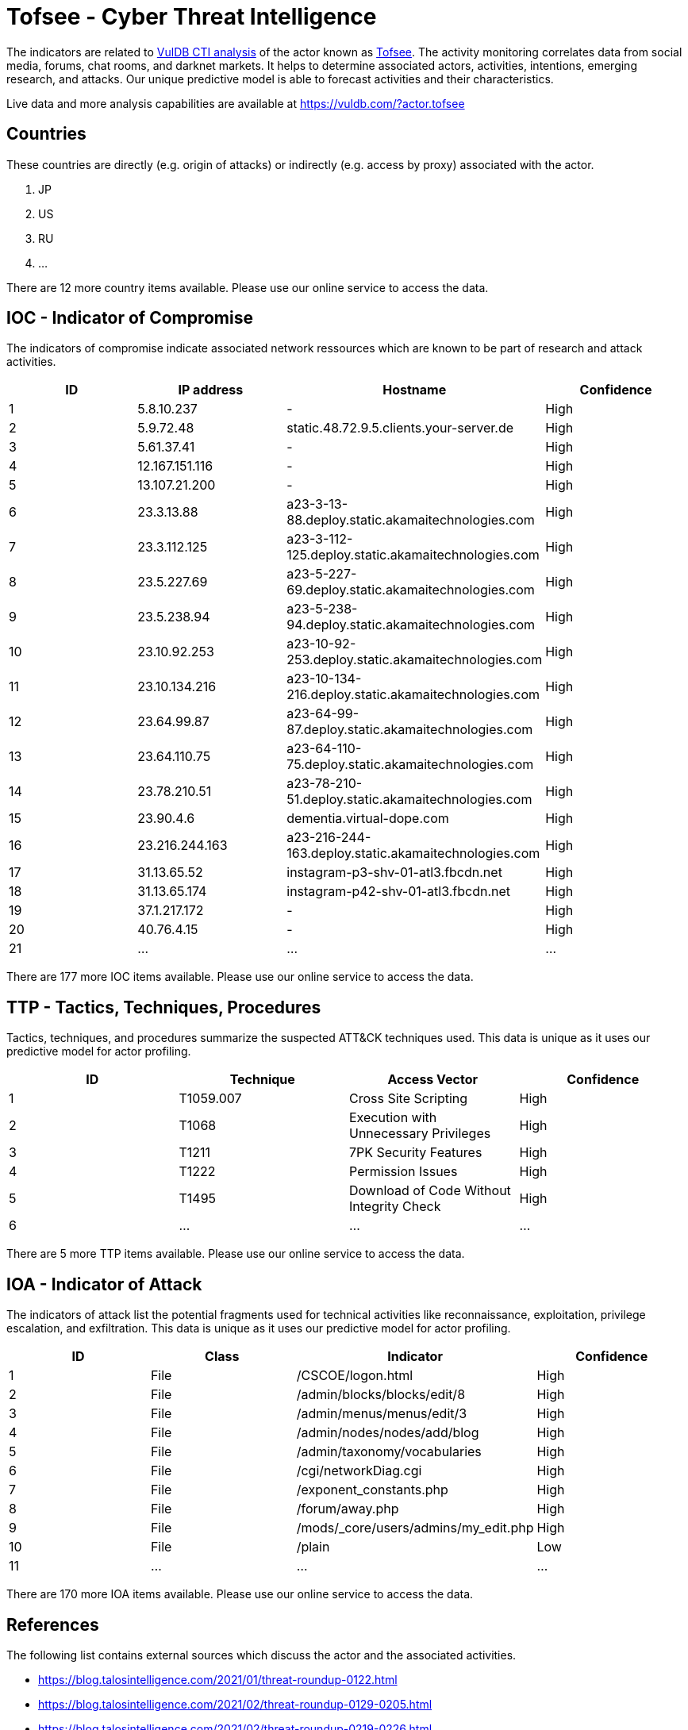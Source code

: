 = Tofsee - Cyber Threat Intelligence

The indicators are related to https://vuldb.com/?doc.cti[VulDB CTI analysis] of the actor known as https://vuldb.com/?actor.tofsee[Tofsee]. The activity monitoring correlates data from social media, forums, chat rooms, and darknet markets. It helps to determine associated actors, activities, intentions, emerging research, and attacks. Our unique predictive model is able to forecast activities and their characteristics.

Live data and more analysis capabilities are available at https://vuldb.com/?actor.tofsee

== Countries

These countries are directly (e.g. origin of attacks) or indirectly (e.g. access by proxy) associated with the actor.

. JP
. US
. RU
. ...

There are 12 more country items available. Please use our online service to access the data.

== IOC - Indicator of Compromise

The indicators of compromise indicate associated network ressources which are known to be part of research and attack activities.

[options="header"]
|========================================
|ID|IP address|Hostname|Confidence
|1|5.8.10.237|-|High
|2|5.9.72.48|static.48.72.9.5.clients.your-server.de|High
|3|5.61.37.41|-|High
|4|12.167.151.116|-|High
|5|13.107.21.200|-|High
|6|23.3.13.88|a23-3-13-88.deploy.static.akamaitechnologies.com|High
|7|23.3.112.125|a23-3-112-125.deploy.static.akamaitechnologies.com|High
|8|23.5.227.69|a23-5-227-69.deploy.static.akamaitechnologies.com|High
|9|23.5.238.94|a23-5-238-94.deploy.static.akamaitechnologies.com|High
|10|23.10.92.253|a23-10-92-253.deploy.static.akamaitechnologies.com|High
|11|23.10.134.216|a23-10-134-216.deploy.static.akamaitechnologies.com|High
|12|23.64.99.87|a23-64-99-87.deploy.static.akamaitechnologies.com|High
|13|23.64.110.75|a23-64-110-75.deploy.static.akamaitechnologies.com|High
|14|23.78.210.51|a23-78-210-51.deploy.static.akamaitechnologies.com|High
|15|23.90.4.6|dementia.virtual-dope.com|High
|16|23.216.244.163|a23-216-244-163.deploy.static.akamaitechnologies.com|High
|17|31.13.65.52|instagram-p3-shv-01-atl3.fbcdn.net|High
|18|31.13.65.174|instagram-p42-shv-01-atl3.fbcdn.net|High
|19|37.1.217.172|-|High
|20|40.76.4.15|-|High
|21|...|...|...
|========================================

There are 177 more IOC items available. Please use our online service to access the data.

== TTP - Tactics, Techniques, Procedures

Tactics, techniques, and procedures summarize the suspected ATT&CK techniques used. This data is unique as it uses our predictive model for actor profiling.

[options="header"]
|========================================
|ID|Technique|Access Vector|Confidence
|1|T1059.007|Cross Site Scripting|High
|2|T1068|Execution with Unnecessary Privileges|High
|3|T1211|7PK Security Features|High
|4|T1222|Permission Issues|High
|5|T1495|Download of Code Without Integrity Check|High
|6|...|...|...
|========================================

There are 5 more TTP items available. Please use our online service to access the data.

== IOA - Indicator of Attack

The indicators of attack list the potential fragments used for technical activities like reconnaissance, exploitation, privilege escalation, and exfiltration. This data is unique as it uses our predictive model for actor profiling.

[options="header"]
|========================================
|ID|Class|Indicator|Confidence
|1|File|/+CSCOE+/logon.html|High
|2|File|/admin/blocks/blocks/edit/8|High
|3|File|/admin/menus/menus/edit/3|High
|4|File|/admin/nodes/nodes/add/blog|High
|5|File|/admin/taxonomy/vocabularies|High
|6|File|/cgi/networkDiag.cgi|High
|7|File|/exponent_constants.php|High
|8|File|/forum/away.php|High
|9|File|/mods/_core/users/admins/my_edit.php|High
|10|File|/plain|Low
|11|...|...|...
|========================================

There are 170 more IOA items available. Please use our online service to access the data.

== References

The following list contains external sources which discuss the actor and the associated activities.

* https://blog.talosintelligence.com/2021/01/threat-roundup-0122.html
* https://blog.talosintelligence.com/2021/02/threat-roundup-0129-0205.html
* https://blog.talosintelligence.com/2021/02/threat-roundup-0219-0226.html
* https://blog.talosintelligence.com/2021/03/threat-roundup-0305-0312.html
* https://blog.talosintelligence.com/2021/03/threat-roundup-0319-0326.html
* https://blog.talosintelligence.com/2021/04/threat-roundup-0416-0423.html
* https://blog.talosintelligence.com/2021/05/threat-roundup-0430-0507.html
* https://blog.talosintelligence.com/2021/05/threat-roundup-0507-0514.html
* https://blog.talosintelligence.com/2021/05/threat-roundup-0514-0521.html
* https://blog.talosintelligence.com/2021/05/threat-roundup-0521-0528.html
* https://blog.talosintelligence.com/2021/06/threat-roundup-0528-0604.html
* https://blog.talosintelligence.com/2021/07/threat-roundup-0625-0702.html
* https://blog.talosintelligence.com/2021/07/threat-roundup-0702-0709.html
* https://blog.talosintelligence.com/2021/07/threat-roundup-0716-0723.html
* https://blog.talosintelligence.com/2021/07/threat-roundup-0723-0730.html
* https://blog.talosintelligence.com/2021/07/threat-roundup-for-july-9-to-july-16.html
* https://blog.talosintelligence.com/2021/08/threat-roundup-0730-0806.html
* https://blog.talosintelligence.com/2021/08/threat-roundup-0806-0813.html
* https://blog.talosintelligence.com/2021/08/threat-roundup-0813-0820.html
* https://blog.talosintelligence.com/2021/08/threat-roundup-0820-0827.html
* https://blog.talosintelligence.com/2021/09/threat-roundup-0827-0903.html
* https://blog.talosintelligence.com/2021/09/threat-roundup-0903-0910.html
* https://blog.talosintelligence.com/2021/09/threat-roundup-0910-0917.html
* https://blog.talosintelligence.com/2021/09/threat-roundup-0917-0924.html

== License

(c) https://vuldb.com/?doc.changelog[1997-2021] by https://vuldb.com/?doc.about[vuldb.com]. All data on this page is shared under the license https://creativecommons.org/licenses/by-nc-sa/4.0/[CC BY-NC-SA 4.0]. Questions? Check the https://vuldb.com/?doc.faq[FAQ], read the https://vuldb.com/?doc[documentation] or https://vuldb.com/?contact[contact us]!
